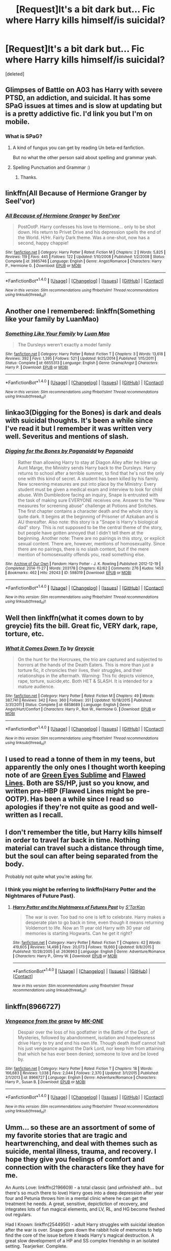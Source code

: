 #+TITLE: [Request]It's a bit dark but... Fic where Harry kills himself/is suicidal?

* [Request]It's a bit dark but... Fic where Harry kills himself/is suicidal?
:PROPERTIES:
:Score: 13
:DateUnix: 1471368107.0
:DateShort: 2016-Aug-16
:FlairText: Request
:END:
[deleted]


** Glimpses of Battle on A03 has Harry with severe PTSD, an addiction, and suicidal. It has some SPaG issues at times and is slow at updating but is a pretty addictive fic. I'd link you but I'm on mobile.
:PROPERTIES:
:Author: FloreatCastellum
:Score: 3
:DateUnix: 1471369021.0
:DateShort: 2016-Aug-16
:END:

*** What is SPaG?
:PROPERTIES:
:Author: EntwinedLove
:Score: 1
:DateUnix: 1471378764.0
:DateShort: 2016-Aug-17
:END:

**** A kind of fungus you can get by reading Un beta-ed fanfiction.

But no what the other person said about spelling and grammar yeah.
:PROPERTIES:
:Score: 7
:DateUnix: 1471420803.0
:DateShort: 2016-Aug-17
:END:


**** Spelling Punctuation and Grammar :)
:PROPERTIES:
:Author: FloreatCastellum
:Score: 2
:DateUnix: 1471379002.0
:DateShort: 2016-Aug-17
:END:

***** Thanks.
:PROPERTIES:
:Author: EntwinedLove
:Score: 1
:DateUnix: 1471379126.0
:DateShort: 2016-Aug-17
:END:


** linkffn(All Because of Hermione Granger by Seel'vor)
:PROPERTIES:
:Author: wordhammer
:Score: 2
:DateUnix: 1471371933.0
:DateShort: 2016-Aug-16
:END:

*** [[http://www.fanfiction.net/s/3985746/1/][*/All Because of Hermione Granger/*]] by [[https://www.fanfiction.net/u/1330896/Seel-vor][/Seel'vor/]]

#+begin_quote
  PostOotP. Harry confesses his love to Hermione... only to be shot down. His return to Privet Drive and his depression spells the end of the World. H/Hr. Fairly Dark theme. Was a one-shot, now has a second, happy chappie!
#+end_quote

^{/Site/: [[http://www.fanfiction.net/][fanfiction.net]] *|* /Category/: Harry Potter *|* /Rated/: Fiction M *|* /Chapters/: 2 *|* /Words/: 5,825 *|* /Reviews/: 119 *|* /Favs/: 445 *|* /Follows/: 122 *|* /Updated/: 1/10/2008 *|* /Published/: 1/2/2008 *|* /Status/: Complete *|* /id/: 3985746 *|* /Language/: English *|* /Genre/: Angst/Romance *|* /Characters/: Harry P., Hermione G. *|* /Download/: [[http://www.ff2ebook.com/old/ffn-bot/index.php?id=3985746&source=ff&filetype=epub][EPUB]] or [[http://www.ff2ebook.com/old/ffn-bot/index.php?id=3985746&source=ff&filetype=mobi][MOBI]]}

--------------

*FanfictionBot*^{1.4.0} *|* [[[https://github.com/tusing/reddit-ffn-bot/wiki/Usage][Usage]]] | [[[https://github.com/tusing/reddit-ffn-bot/wiki/Changelog][Changelog]]] | [[[https://github.com/tusing/reddit-ffn-bot/issues/][Issues]]] | [[[https://github.com/tusing/reddit-ffn-bot/][GitHub]]] | [[[https://www.reddit.com/message/compose?to=tusing][Contact]]]

^{/New in this version: Slim recommendations using/ ffnbot!slim! /Thread recommendations using/ linksub(thread_id)!}
:PROPERTIES:
:Author: FanfictionBot
:Score: 1
:DateUnix: 1471371955.0
:DateShort: 2016-Aug-16
:END:


** Another one I remembered: linkffn(Something like your family by LuanMao)
:PROPERTIES:
:Author: wordhammer
:Score: 2
:DateUnix: 1471372025.0
:DateShort: 2016-Aug-16
:END:

*** [[http://www.fanfiction.net/s/6655313/1/][*/Something Like Your Family/*]] by [[https://www.fanfiction.net/u/583529/Luan-Mao][/Luan Mao/]]

#+begin_quote
  The Dursleys weren't exactly a model family
#+end_quote

^{/Site/: [[http://www.fanfiction.net/][fanfiction.net]] *|* /Category/: Harry Potter *|* /Rated/: Fiction T *|* /Chapters/: 3 *|* /Words/: 13,618 *|* /Reviews/: 392 *|* /Favs/: 1,395 *|* /Follows/: 521 *|* /Updated/: 9/25/2014 *|* /Published/: 1/15/2011 *|* /Status/: Complete *|* /id/: 6655313 *|* /Language/: English *|* /Genre/: Drama/Angst *|* /Characters/: Harry P. *|* /Download/: [[http://www.ff2ebook.com/old/ffn-bot/index.php?id=6655313&source=ff&filetype=epub][EPUB]] or [[http://www.ff2ebook.com/old/ffn-bot/index.php?id=6655313&source=ff&filetype=mobi][MOBI]]}

--------------

*FanfictionBot*^{1.4.0} *|* [[[https://github.com/tusing/reddit-ffn-bot/wiki/Usage][Usage]]] | [[[https://github.com/tusing/reddit-ffn-bot/wiki/Changelog][Changelog]]] | [[[https://github.com/tusing/reddit-ffn-bot/issues/][Issues]]] | [[[https://github.com/tusing/reddit-ffn-bot/][GitHub]]] | [[[https://www.reddit.com/message/compose?to=tusing][Contact]]]

^{/New in this version: Slim recommendations using/ ffnbot!slim! /Thread recommendations using/ linksub(thread_id)!}
:PROPERTIES:
:Author: FanfictionBot
:Score: 1
:DateUnix: 1471372049.0
:DateShort: 2016-Aug-16
:END:


** linkao3(Digging for the Bones) is dark and deals with suicidal thoughts. It's been a while since I've read it but I remember it was written very well. Severitus and mentions of slash.
:PROPERTIES:
:Author: susire
:Score: 2
:DateUnix: 1471392252.0
:DateShort: 2016-Aug-17
:END:

*** [[http://archiveofourown.org/works/598019][*/Digging for the Bones by Paganaidd/*]] by [[http://archiveofourown.org/users/Paganaidd/pseuds/Paganaidd][/Paganaidd/]]

#+begin_quote
  Rather than allowing Harry to stay at Diagon Alley after he blew up Aunt Marge, the Ministry sends Harry back to the Dursleys. Harry returns to school after a terrible summer, to find that he's not the only one with this kind of secret. A student has been killed by his family. New screening measures are put into place by the Ministry: Every student must be given a medical exam and interview to look for child abuse. With Dumbledore facing an inquiry, Snape is entrusted with the task of making sure EVERYONE receives one. Answer to the "New measures for screening abuse" challenge at Potions and Snitches. The first chapter contains a character death and the whole story is quite dark. It begins at the beginning of Prisoner of Azkaban and is AU thereafter. Also note: this story is a "Snape is Harry's biological dad" story. This is not supposed to be the central theme of the story, but people have gotten annoyed that I didn't tell them at the beginning. Another note: There are no pairings in this story, or explicit sexual content. There are, however, mentions of homosexuality. Since there are no pairings, there is no slash content, but if the mere mention of homosexuality offends you, read something else.
#+end_quote

^{/Site/: [[http://www.archiveofourown.org/][Archive of Our Own]] *|* /Fandom/: Harry Potter - J. K. Rowling *|* /Published/: 2012-12-19 *|* /Completed/: 2014-11-27 *|* /Words/: 203178 *|* /Chapters/: 62/62 *|* /Comments/: 276 *|* /Kudos/: 1453 *|* /Bookmarks/: 462 *|* /Hits/: 29243 *|* /ID/: 598019 *|* /Download/: [[http://archiveofourown.org/downloads/Pa/Paganaidd/598019/Digging%20for%20the%20Bones%20by.epub?updated_at=1417123457][EPUB]] or [[http://archiveofourown.org/downloads/Pa/Paganaidd/598019/Digging%20for%20the%20Bones%20by.mobi?updated_at=1417123457][MOBI]]}

--------------

*FanfictionBot*^{1.4.0} *|* [[[https://github.com/tusing/reddit-ffn-bot/wiki/Usage][Usage]]] | [[[https://github.com/tusing/reddit-ffn-bot/wiki/Changelog][Changelog]]] | [[[https://github.com/tusing/reddit-ffn-bot/issues/][Issues]]] | [[[https://github.com/tusing/reddit-ffn-bot/][GitHub]]] | [[[https://www.reddit.com/message/compose?to=tusing][Contact]]]

^{/New in this version: Slim recommendations using/ ffnbot!slim! /Thread recommendations using/ linksub(thread_id)!}
:PROPERTIES:
:Author: FanfictionBot
:Score: 2
:DateUnix: 1471392276.0
:DateShort: 2016-Aug-17
:END:


** Well then linkffn(what it comes down to by greycie) fits the bill. Great fic, VERY dark, rape, torture, etc.
:PROPERTIES:
:Author: Seeker0fTruth
:Score: 1
:DateUnix: 1471370385.0
:DateShort: 2016-Aug-16
:END:

*** [[http://www.fanfiction.net/s/6858689/1/][*/What it Comes Down To/*]] by [[https://www.fanfiction.net/u/919941/Greycie][/Greycie/]]

#+begin_quote
  On the hunt for the Horcruxes, the trio are captured and subjected to horrors at the hands of the Death Eaters. This is more than just a torture fic, it chronicles their lives, their struggles, and their relationships in the aftermath. Warning: This fic depicts violence, rape, torture, suicide,etc. Both HET & SLASH. It is intended for a mature audience.
#+end_quote

^{/Site/: [[http://www.fanfiction.net/][fanfiction.net]] *|* /Category/: Harry Potter *|* /Rated/: Fiction M *|* /Chapters/: 49 *|* /Words/: 387,741 *|* /Reviews/: 342 *|* /Favs/: 360 *|* /Follows/: 351 *|* /Updated/: 10/18/2015 *|* /Published/: 3/31/2011 *|* /Status/: Complete *|* /id/: 6858689 *|* /Language/: English *|* /Genre/: Angst/Hurt/Comfort *|* /Characters/: Harry P., Ron W., Hermione G. *|* /Download/: [[http://www.ff2ebook.com/old/ffn-bot/index.php?id=6858689&source=ff&filetype=epub][EPUB]] or [[http://www.ff2ebook.com/old/ffn-bot/index.php?id=6858689&source=ff&filetype=mobi][MOBI]]}

--------------

*FanfictionBot*^{1.4.0} *|* [[[https://github.com/tusing/reddit-ffn-bot/wiki/Usage][Usage]]] | [[[https://github.com/tusing/reddit-ffn-bot/wiki/Changelog][Changelog]]] | [[[https://github.com/tusing/reddit-ffn-bot/issues/][Issues]]] | [[[https://github.com/tusing/reddit-ffn-bot/][GitHub]]] | [[[https://www.reddit.com/message/compose?to=tusing][Contact]]]

^{/New in this version: Slim recommendations using/ ffnbot!slim! /Thread recommendations using/ linksub(thread_id)!}
:PROPERTIES:
:Author: FanfictionBot
:Score: 1
:DateUnix: 1471370409.0
:DateShort: 2016-Aug-16
:END:


** I used to read a tonne of them in my teens, but apparently the only ones I thought worth keeping note of are [[http://www.fictionalley.org/authors/angelspirit/GES.html][Green Eyes Sublime]] and [[http://www.angelfire.com/dragon/fiction0/FL_1P.HTM][Flawed Lines]]. Both are SS/HP, just so you know, and written pre-HBP (Flawed Lines might be pre-OOTP). Has been a while since I read so apologies if they're not quite as good and well-written as I recall.
:PROPERTIES:
:Author: SilverCookieDust
:Score: 1
:DateUnix: 1471372443.0
:DateShort: 2016-Aug-16
:END:


** I don't remember the title, but Harry kills himself in order to travel far back in time. Nothing material can travel such a distance through time, but the soul can after being separated from the body.

Probably not quite what you're asking for.
:PROPERTIES:
:Author: ScrotumPower
:Score: 1
:DateUnix: 1471373229.0
:DateShort: 2016-Aug-16
:END:

*** I think you might be referring to linkffn(Harry Potter and the Nightmares of Future Past).
:PROPERTIES:
:Author: turbinicarpus
:Score: 1
:DateUnix: 1471398386.0
:DateShort: 2016-Aug-17
:END:

**** [[http://www.fanfiction.net/s/2636963/1/][*/Harry Potter and the Nightmares of Futures Past/*]] by [[https://www.fanfiction.net/u/884184/S-TarKan][/S'TarKan/]]

#+begin_quote
  The war is over. Too bad no one is left to celebrate. Harry makes a desperate plan to go back in time, even though it means returning Voldemort to life. Now an 11 year old Harry with 30 year old memories is starting Hogwarts. Can he get it right?
#+end_quote

^{/Site/: [[http://www.fanfiction.net/][fanfiction.net]] *|* /Category/: Harry Potter *|* /Rated/: Fiction T *|* /Chapters/: 42 *|* /Words/: 419,605 *|* /Reviews/: 14,498 *|* /Favs/: 20,073 *|* /Follows/: 19,660 *|* /Updated/: 9/8/2015 *|* /Published/: 10/28/2005 *|* /id/: 2636963 *|* /Language/: English *|* /Genre/: Adventure/Romance *|* /Characters/: Harry P., Ginny W. *|* /Download/: [[http://www.ff2ebook.com/old/ffn-bot/index.php?id=2636963&source=ff&filetype=epub][EPUB]] or [[http://www.ff2ebook.com/old/ffn-bot/index.php?id=2636963&source=ff&filetype=mobi][MOBI]]}

--------------

*FanfictionBot*^{1.4.0} *|* [[[https://github.com/tusing/reddit-ffn-bot/wiki/Usage][Usage]]] | [[[https://github.com/tusing/reddit-ffn-bot/wiki/Changelog][Changelog]]] | [[[https://github.com/tusing/reddit-ffn-bot/issues/][Issues]]] | [[[https://github.com/tusing/reddit-ffn-bot/][GitHub]]] | [[[https://www.reddit.com/message/compose?to=tusing][Contact]]]

^{/New in this version: Slim recommendations using/ ffnbot!slim! /Thread recommendations using/ linksub(thread_id)!}
:PROPERTIES:
:Author: FanfictionBot
:Score: 1
:DateUnix: 1471398399.0
:DateShort: 2016-Aug-17
:END:


** linkffn(8966727)
:PROPERTIES:
:Score: 1
:DateUnix: 1471373347.0
:DateShort: 2016-Aug-16
:END:

*** [[http://www.fanfiction.net/s/8966727/1/][*/Vengeance from the grave/*]] by [[https://www.fanfiction.net/u/2840040/MK-ONE][/MK-ONE/]]

#+begin_quote
  Despair over the loss of his godfather in the Battle of the Dept. of Mysteries, followed by abandonment, isolation and hopelessness drive Harry to try and end his own life. Though death itself cannot halt his just vengeance against the Dark Lord, nor keep him from attaining that which he has ever been denied; someone to love and be loved by.
#+end_quote

^{/Site/: [[http://www.fanfiction.net/][fanfiction.net]] *|* /Category/: Harry Potter *|* /Rated/: Fiction T *|* /Chapters/: 18 *|* /Words/: 166,683 *|* /Reviews/: 1,038 *|* /Favs/: 2,044 *|* /Follows/: 2,370 *|* /Updated/: 3/1/2015 *|* /Published/: 2/1/2013 *|* /id/: 8966727 *|* /Language/: English *|* /Genre/: Adventure/Romance *|* /Characters/: Harry P., Susan B. *|* /Download/: [[http://www.ff2ebook.com/old/ffn-bot/index.php?id=8966727&source=ff&filetype=epub][EPUB]] or [[http://www.ff2ebook.com/old/ffn-bot/index.php?id=8966727&source=ff&filetype=mobi][MOBI]]}

--------------

*FanfictionBot*^{1.4.0} *|* [[[https://github.com/tusing/reddit-ffn-bot/wiki/Usage][Usage]]] | [[[https://github.com/tusing/reddit-ffn-bot/wiki/Changelog][Changelog]]] | [[[https://github.com/tusing/reddit-ffn-bot/issues/][Issues]]] | [[[https://github.com/tusing/reddit-ffn-bot/][GitHub]]] | [[[https://www.reddit.com/message/compose?to=tusing][Contact]]]

^{/New in this version: Slim recommendations using/ ffnbot!slim! /Thread recommendations using/ linksub(thread_id)!}
:PROPERTIES:
:Author: FanfictionBot
:Score: 1
:DateUnix: 1471373384.0
:DateShort: 2016-Aug-16
:END:


** Umm... so these are an assortment of some of my favorite stories that are tragic and heartwrenching, and deal with themes such as suicide, mental illness, trauma, and recovery. I hope they give you feelings of comfort and connection with the characters like they have for me.

An Aunts Love: linkffn(2196609) - a total classic (and unfinished! ahh... but there's so much there to love) Harry goes into a deep depression after year four and Petunia throws him in a mental clinic where he can get the treatment he needs. A great, sensitive, depictiction of recovery, and integrates lots of fun magical elements, and LV, RL, and HG become fleshed out regulars.

Had I Known: linkffn(2544950) - adult Harry struggles with suicidal ideation after the war is over. Snape goes down the rabbit hole of memories to help find the core of the issue before it leads Harry's magical destruction. A great slow development of a HP and SS complex friendship in an isolated setting. Tearjerker. Complete.

Stages of Hope: linkffn(6892925) - You've heard of this one, yes? Harry might not be suicidal, but I felt for him anyways. Complete.

Signal to Noise: linkffn(3690537) - Abused and depressed HP begins to decline in health and inflict self harm. RL, HG, and SS get involved and enroll him in a psych clinic for recovery, particularly for an eating disorder. The storytelling here is heartwrenching, and very realistic for disordered thinking and recovery. All conveyed via first person perspective for the main characters which normally i don't like but here it works well. Complete.

When A Lionness Fights linkfnn(2162474): you've got to have heard of this one too-- it's a classic! Hermione takes it on herself to become a spy in LV's ranks, and when it becomes too much Snape helps her through addiction, depression and recovery. SS/HG. Complete. So tragic, so good. Love how HG must confront herself, SS, her friends, and ultimate LV in order to overcome and survive.

Never Alone Never Again: linkffn(750576)- Abused teenage Harry is rescued from the Dursleys and taken to recover with the Weasleys, but he continues to be played with insomnia and nightmares from LV. Things escalate, and it's tragic. READ IT. It's so good and it's done. SB and RL become regulars.

Ones that I can't remember well enough to summarize individually due to time but are on my favorites list. Give em a go: Reading the Signs: linkffn(3341876),Walk the Shadows: linkffn(3659281),Stronger than Hope: linkffn(3389525), Happy Days in Hell: linkffn(1252201),
:PROPERTIES:
:Author: bookmonster015
:Score: 1
:DateUnix: 1471399652.0
:DateShort: 2016-Aug-17
:END:

*** [[http://www.fanfiction.net/s/6892925/1/][*/Stages of Hope/*]] by [[https://www.fanfiction.net/u/291348/kayly-silverstorm][/kayly silverstorm/]]

#+begin_quote
  Professor Sirius Black, Head of Slytherin house, is confused. Who are these two strangers found at Hogwarts, and why does one of them claim to be the son of Lily Lupin and that git James Potter? Dimension travel AU, no pairings so far. Dark humour.
#+end_quote

^{/Site/: [[http://www.fanfiction.net/][fanfiction.net]] *|* /Category/: Harry Potter *|* /Rated/: Fiction T *|* /Chapters/: 32 *|* /Words/: 94,563 *|* /Reviews/: 3,531 *|* /Favs/: 5,068 *|* /Follows/: 2,576 *|* /Updated/: 9/3/2012 *|* /Published/: 4/10/2011 *|* /Status/: Complete *|* /id/: 6892925 *|* /Language/: English *|* /Genre/: Adventure/Drama *|* /Characters/: Harry P., Hermione G. *|* /Download/: [[http://www.ff2ebook.com/old/ffn-bot/index.php?id=6892925&source=ff&filetype=epub][EPUB]] or [[http://www.ff2ebook.com/old/ffn-bot/index.php?id=6892925&source=ff&filetype=mobi][MOBI]]}

--------------

[[http://www.fanfiction.net/s/1252201/1/][*/Happy Days in Hell/*]] by [[https://www.fanfiction.net/u/336823/enahma][/enahma/]]

#+begin_quote
  First part of the complete HDH trilogy. Post GoF. A tale about a captivity which brings two unlikely persons closer - much closer. Not a slash story. Currently re-edited.
#+end_quote

^{/Site/: [[http://www.fanfiction.net/][fanfiction.net]] *|* /Category/: Harry Potter *|* /Rated/: Fiction T *|* /Chapters/: 16 *|* /Words/: 102,585 *|* /Reviews/: 558 *|* /Favs/: 873 *|* /Follows/: 138 *|* /Updated/: 1/10 *|* /Published/: 2/27/2003 *|* /Status/: Complete *|* /id/: 1252201 *|* /Language/: English *|* /Genre/: Drama/Angst *|* /Characters/: Harry P., Severus S. *|* /Download/: [[http://www.ff2ebook.com/old/ffn-bot/index.php?id=1252201&source=ff&filetype=epub][EPUB]] or [[http://www.ff2ebook.com/old/ffn-bot/index.php?id=1252201&source=ff&filetype=mobi][MOBI]]}

--------------

[[http://www.fanfiction.net/s/3659281/1/][*/Walk the Shadows/*]] by [[https://www.fanfiction.net/u/1298924/jharad17][/jharad17/]]

#+begin_quote
  AU. The summer after 5th year, Death Eaters find Harry abandoned in the Dursley house and bring him to Voldemort. Will one particular Death Eater give up his position and his hate to save his enemy's son? Snape mentors Harry fic. violence,chld abuse,rape
#+end_quote

^{/Site/: [[http://www.fanfiction.net/][fanfiction.net]] *|* /Category/: Harry Potter *|* /Rated/: Fiction M *|* /Chapters/: 44 *|* /Words/: 113,854 *|* /Reviews/: 2,261 *|* /Favs/: 2,057 *|* /Follows/: 768 *|* /Updated/: 11/27/2007 *|* /Published/: 7/15/2007 *|* /Status/: Complete *|* /id/: 3659281 *|* /Language/: English *|* /Genre/: Angst/Drama *|* /Characters/: Harry P., Severus S. *|* /Download/: [[http://www.ff2ebook.com/old/ffn-bot/index.php?id=3659281&source=ff&filetype=epub][EPUB]] or [[http://www.ff2ebook.com/old/ffn-bot/index.php?id=3659281&source=ff&filetype=mobi][MOBI]]}

--------------

[[http://www.fanfiction.net/s/3690537/1/][*/Signal to Noise/*]] by [[https://www.fanfiction.net/u/1337115/Kourion][/Kourion/]]

#+begin_quote
  Harry's problems are multiplying in the wake of Sirius' death. SI and noncon warnings. Mature subject matter./ ON HOLD - although I would love to add some concluding chapters. If you want to co-author with me, shoot me a message.
#+end_quote

^{/Site/: [[http://www.fanfiction.net/][fanfiction.net]] *|* /Category/: Harry Potter *|* /Rated/: Fiction M *|* /Chapters/: 22 *|* /Words/: 113,397 *|* /Reviews/: 447 *|* /Favs/: 276 *|* /Follows/: 337 *|* /Updated/: 11/5/2010 *|* /Published/: 7/30/2007 *|* /id/: 3690537 *|* /Language/: English *|* /Genre/: Angst/Hurt/Comfort *|* /Characters/: Harry P., Remus L. *|* /Download/: [[http://www.ff2ebook.com/old/ffn-bot/index.php?id=3690537&source=ff&filetype=epub][EPUB]] or [[http://www.ff2ebook.com/old/ffn-bot/index.php?id=3690537&source=ff&filetype=mobi][MOBI]]}

--------------

[[http://www.fanfiction.net/s/750576/1/][*/Never Alone, Never Again/*]] by [[https://www.fanfiction.net/u/206866/Bored-Beyond-Belief][/Bored Beyond Belief/]]

#+begin_quote
  Harry's holiday reaches it's lowest point. Will Harry finally be able to have the kind of love everyone else seems to take for granted? Complete
#+end_quote

^{/Site/: [[http://www.fanfiction.net/][fanfiction.net]] *|* /Category/: Harry Potter *|* /Rated/: Fiction T *|* /Chapters/: 42 *|* /Words/: 270,482 *|* /Reviews/: 3,749 *|* /Favs/: 3,874 *|* /Follows/: 696 *|* /Updated/: 12/25/2003 *|* /Published/: 4/29/2002 *|* /Status/: Complete *|* /id/: 750576 *|* /Language/: English *|* /Genre/: Drama/Angst *|* /Characters/: Harry P., Sirius B. *|* /Download/: [[http://www.ff2ebook.com/old/ffn-bot/index.php?id=750576&source=ff&filetype=epub][EPUB]] or [[http://www.ff2ebook.com/old/ffn-bot/index.php?id=750576&source=ff&filetype=mobi][MOBI]]}

--------------

[[http://www.fanfiction.net/s/3389525/1/][*/Stronger Than Hope/*]] by [[https://www.fanfiction.net/u/1206872/Alaunatar][/Alaunatar/]]

#+begin_quote
  AU after OoTP, a few HBP details. An obsessed, grieving Harry has decided on a dangerous way to defeat Voldemort. Snape is paying closer attention than before, but his contempt for Harry blinds him. Eventual Snape as Harry's guardian story. COMPLETE
#+end_quote

^{/Site/: [[http://www.fanfiction.net/][fanfiction.net]] *|* /Category/: Harry Potter *|* /Rated/: Fiction M *|* /Chapters/: 50 *|* /Words/: 164,882 *|* /Reviews/: 1,483 *|* /Favs/: 1,650 *|* /Follows/: 496 *|* /Updated/: 4/3/2007 *|* /Published/: 2/11/2007 *|* /Status/: Complete *|* /id/: 3389525 *|* /Language/: English *|* /Genre/: Angst/Drama *|* /Characters/: Severus S., Harry P. *|* /Download/: [[http://www.ff2ebook.com/old/ffn-bot/index.php?id=3389525&source=ff&filetype=epub][EPUB]] or [[http://www.ff2ebook.com/old/ffn-bot/index.php?id=3389525&source=ff&filetype=mobi][MOBI]]}

--------------

[[http://www.fanfiction.net/s/2544950/1/][*/Had I Known/*]] by [[https://www.fanfiction.net/u/291348/kayly-silverstorm][/kayly silverstorm/]]

#+begin_quote
  After killing Voldemort during seventh year, Harry vanished without a trace. But now, 8 years later, a deadly secret forces him to return and it seems that only Snape will be able to save him. SSHP, no slash
#+end_quote

^{/Site/: [[http://www.fanfiction.net/][fanfiction.net]] *|* /Category/: Harry Potter *|* /Rated/: Fiction M *|* /Chapters/: 50 *|* /Words/: 167,745 *|* /Reviews/: 4,618 *|* /Favs/: 4,122 *|* /Follows/: 3,339 *|* /Updated/: 9/12/2013 *|* /Published/: 8/21/2005 *|* /Status/: Complete *|* /id/: 2544950 *|* /Language/: English *|* /Genre/: Drama/Angst *|* /Characters/: Harry P., Severus S. *|* /Download/: [[http://www.ff2ebook.com/old/ffn-bot/index.php?id=2544950&source=ff&filetype=epub][EPUB]] or [[http://www.ff2ebook.com/old/ffn-bot/index.php?id=2544950&source=ff&filetype=mobi][MOBI]]}

--------------

*FanfictionBot*^{1.4.0} *|* [[[https://github.com/tusing/reddit-ffn-bot/wiki/Usage][Usage]]] | [[[https://github.com/tusing/reddit-ffn-bot/wiki/Changelog][Changelog]]] | [[[https://github.com/tusing/reddit-ffn-bot/issues/][Issues]]] | [[[https://github.com/tusing/reddit-ffn-bot/][GitHub]]] | [[[https://www.reddit.com/message/compose?to=tusing][Contact]]]

^{/New in this version: Slim recommendations using/ ffnbot!slim! /Thread recommendations using/ linksub(thread_id)!}
:PROPERTIES:
:Author: FanfictionBot
:Score: 1
:DateUnix: 1471399772.0
:DateShort: 2016-Aug-17
:END:


*** [[http://www.fanfiction.net/s/2196609/1/][*/An Aunt's Love/*]] by [[https://www.fanfiction.net/u/688643/Emma-Lipardi][/Emma Lipardi/]]

#+begin_quote
  Harry comes home from school and Petunia is upset at the change in her nephew. Petunia decides to do what she should have been doing all along. Dumbledore had better stay away. Petunia Dursley is upset. Warnings on profile.
#+end_quote

^{/Site/: [[http://www.fanfiction.net/][fanfiction.net]] *|* /Category/: Harry Potter *|* /Rated/: Fiction M *|* /Chapters/: 73 *|* /Words/: 362,981 *|* /Reviews/: 14,863 *|* /Favs/: 10,697 *|* /Follows/: 10,377 *|* /Updated/: 12/31/2015 *|* /Published/: 12/30/2004 *|* /id/: 2196609 *|* /Language/: English *|* /Genre/: Drama *|* /Characters/: Harry P. *|* /Download/: [[http://www.ff2ebook.com/old/ffn-bot/index.php?id=2196609&source=ff&filetype=epub][EPUB]] or [[http://www.ff2ebook.com/old/ffn-bot/index.php?id=2196609&source=ff&filetype=mobi][MOBI]]}

--------------

[[http://www.fanfiction.net/s/3341876/1/][*/Reading the Signs/*]] by [[https://www.fanfiction.net/u/537585/goldencompass][/goldencompass/]]

#+begin_quote
  Harry is hurt and loses his voice. Will Snape help him find it? Not slash.
#+end_quote

^{/Site/: [[http://www.fanfiction.net/][fanfiction.net]] *|* /Category/: Harry Potter *|* /Rated/: Fiction K+ *|* /Chapters/: 26 *|* /Words/: 50,699 *|* /Reviews/: 1,436 *|* /Favs/: 2,388 *|* /Follows/: 919 *|* /Updated/: 3/16/2008 *|* /Published/: 1/14/2007 *|* /Status/: Complete *|* /id/: 3341876 *|* /Language/: English *|* /Genre/: Hurt/Comfort/Drama *|* /Characters/: Harry P., Severus S. *|* /Download/: [[http://www.ff2ebook.com/old/ffn-bot/index.php?id=3341876&source=ff&filetype=epub][EPUB]] or [[http://www.ff2ebook.com/old/ffn-bot/index.php?id=3341876&source=ff&filetype=mobi][MOBI]]}

--------------

*FanfictionBot*^{1.4.0} *|* [[[https://github.com/tusing/reddit-ffn-bot/wiki/Usage][Usage]]] | [[[https://github.com/tusing/reddit-ffn-bot/wiki/Changelog][Changelog]]] | [[[https://github.com/tusing/reddit-ffn-bot/issues/][Issues]]] | [[[https://github.com/tusing/reddit-ffn-bot/][GitHub]]] | [[[https://www.reddit.com/message/compose?to=tusing][Contact]]]

^{/New in this version: Slim recommendations using/ ffnbot!slim! /Thread recommendations using/ linksub(thread_id)!}
:PROPERTIES:
:Author: FanfictionBot
:Score: 1
:DateUnix: 1471399776.0
:DateShort: 2016-Aug-17
:END:


** linkffn(4978002), a bit older but fits the criteria.
:PROPERTIES:
:Author: AGrainOfDust
:Score: 1
:DateUnix: 1471402775.0
:DateShort: 2016-Aug-17
:END:

*** [[http://www.fanfiction.net/s/4978002/1/][*/Dangling Legs/*]] by [[https://www.fanfiction.net/u/1575512/SirLordWhAtEvEr][/SirLordWhAtEvEr/]]

#+begin_quote
  Tonks contemplates on her role in life while sitting on the rooftop of Grimmauld place. Harry finds her there and shows her his point of view. Tonks point of view and Harry/Tonks. Slightly altered DH end. Short story. Contains Death, Suicide and Fluff.
#+end_quote

^{/Site/: [[http://www.fanfiction.net/][fanfiction.net]] *|* /Category/: Harry Potter *|* /Rated/: Fiction M *|* /Chapters/: 4 *|* /Words/: 6,205 *|* /Reviews/: 71 *|* /Favs/: 212 *|* /Follows/: 75 *|* /Updated/: 5/28/2009 *|* /Published/: 4/8/2009 *|* /Status/: Complete *|* /id/: 4978002 *|* /Language/: English *|* /Genre/: Romance *|* /Characters/: Harry P., N. Tonks *|* /Download/: [[http://www.ff2ebook.com/old/ffn-bot/index.php?id=4978002&source=ff&filetype=epub][EPUB]] or [[http://www.ff2ebook.com/old/ffn-bot/index.php?id=4978002&source=ff&filetype=mobi][MOBI]]}

--------------

*FanfictionBot*^{1.4.0} *|* [[[https://github.com/tusing/reddit-ffn-bot/wiki/Usage][Usage]]] | [[[https://github.com/tusing/reddit-ffn-bot/wiki/Changelog][Changelog]]] | [[[https://github.com/tusing/reddit-ffn-bot/issues/][Issues]]] | [[[https://github.com/tusing/reddit-ffn-bot/][GitHub]]] | [[[https://www.reddit.com/message/compose?to=tusing][Contact]]]

^{/New in this version: Slim recommendations using/ ffnbot!slim! /Thread recommendations using/ linksub(thread_id)!}
:PROPERTIES:
:Author: FanfictionBot
:Score: 1
:DateUnix: 1471402794.0
:DateShort: 2016-Aug-17
:END:


** Very not well known, but worth a read, very short linkffn(2326357)
:PROPERTIES:
:Author: tanandblack
:Score: 1
:DateUnix: 1471404963.0
:DateShort: 2016-Aug-17
:END:

*** [[http://www.fanfiction.net/s/2326357/1/][*/Harry Potter and the Almost Suicide/*]] by [[https://www.fanfiction.net/u/781171/Puer2][/Puer2/]]

#+begin_quote
  Harry Potters 6th year is begining and we hope it will turn out well. But will it? Is this when he gets into a war? Falls in Love? This story will reveal his life in 6th year.
#+end_quote

^{/Site/: [[http://www.fanfiction.net/][fanfiction.net]] *|* /Category/: Harry Potter *|* /Rated/: Fiction T *|* /Words/: 2,430 *|* /Reviews/: 3 *|* /Favs/: 2 *|* /Published/: 3/28/2005 *|* /id/: 2326357 *|* /Language/: English *|* /Genre/: Adventure/Romance *|* /Characters/: Harry P., Hermione G. *|* /Download/: [[http://www.ff2ebook.com/old/ffn-bot/index.php?id=2326357&source=ff&filetype=epub][EPUB]] or [[http://www.ff2ebook.com/old/ffn-bot/index.php?id=2326357&source=ff&filetype=mobi][MOBI]]}

--------------

*FanfictionBot*^{1.4.0} *|* [[[https://github.com/tusing/reddit-ffn-bot/wiki/Usage][Usage]]] | [[[https://github.com/tusing/reddit-ffn-bot/wiki/Changelog][Changelog]]] | [[[https://github.com/tusing/reddit-ffn-bot/issues/][Issues]]] | [[[https://github.com/tusing/reddit-ffn-bot/][GitHub]]] | [[[https://www.reddit.com/message/compose?to=tusing][Contact]]]

^{/New in this version: Slim recommendations using/ ffnbot!slim! /Thread recommendations using/ linksub(thread_id)!}
:PROPERTIES:
:Author: FanfictionBot
:Score: 1
:DateUnix: 1471405010.0
:DateShort: 2016-Aug-17
:END:


** linkffn(Dead Man Walking)

linkffn(When Harry Met Wednesday) This fic starts that way, but it doesn't last.
:PROPERTIES:
:Author: howtopleaseme
:Score: 1
:DateUnix: 1471406465.0
:DateShort: 2016-Aug-17
:END:

*** [[http://www.fanfiction.net/s/9832189/1/][*/Dead Man Walking/*]] by [[https://www.fanfiction.net/u/4019839/cywscross][/cywscross/]]

#+begin_quote
  Kreacher goes back to save his master, and Regulus survives but his near-death-by-Inferi puts him into a coma for the next sixteen years. When he wakes, well, the world is not so different. Voldemort is still at large, and the Ministry is still inept. His brother's got a godson now though, so it's only natural for Regulus to keep an eye on young Harry as well.
#+end_quote

^{/Site/: [[http://www.fanfiction.net/][fanfiction.net]] *|* /Category/: Harry Potter *|* /Rated/: Fiction T *|* /Chapters/: 4 *|* /Words/: 59,951 *|* /Reviews/: 1,753 *|* /Favs/: 4,425 *|* /Follows/: 4,744 *|* /Updated/: 7/7 *|* /Published/: 11/9/2013 *|* /id/: 9832189 *|* /Language/: English *|* /Genre/: Family/Drama *|* /Characters/: Regulus B., Harry P., Sirius B. *|* /Download/: [[http://www.ff2ebook.com/old/ffn-bot/index.php?id=9832189&source=ff&filetype=epub][EPUB]] or [[http://www.ff2ebook.com/old/ffn-bot/index.php?id=9832189&source=ff&filetype=mobi][MOBI]]}

--------------

[[http://www.fanfiction.net/s/11674317/1/][*/When Harry met Wednesday/*]] by [[https://www.fanfiction.net/u/2219521/Jhotenko][/Jhotenko/]]

#+begin_quote
  Sirius is dead, and Harry has reached his breaking point. A chance meeting with a pale girl and her family moves Harry's life in a new direction. Rated M for macabre themes, and later on suggestive adult content.
#+end_quote

^{/Site/: [[http://www.fanfiction.net/][fanfiction.net]] *|* /Category/: Harry Potter + Addams Family Crossover *|* /Rated/: Fiction M *|* /Chapters/: 20 *|* /Words/: 139,678 *|* /Reviews/: 1,040 *|* /Favs/: 2,554 *|* /Follows/: 3,044 *|* /Updated/: 7/5 *|* /Published/: 12/17/2015 *|* /id/: 11674317 *|* /Language/: English *|* /Genre/: Horror/Humor *|* /Characters/: <Harry P., Wednesday A.> *|* /Download/: [[http://www.ff2ebook.com/old/ffn-bot/index.php?id=11674317&source=ff&filetype=epub][EPUB]] or [[http://www.ff2ebook.com/old/ffn-bot/index.php?id=11674317&source=ff&filetype=mobi][MOBI]]}

--------------

*FanfictionBot*^{1.4.0} *|* [[[https://github.com/tusing/reddit-ffn-bot/wiki/Usage][Usage]]] | [[[https://github.com/tusing/reddit-ffn-bot/wiki/Changelog][Changelog]]] | [[[https://github.com/tusing/reddit-ffn-bot/issues/][Issues]]] | [[[https://github.com/tusing/reddit-ffn-bot/][GitHub]]] | [[[https://www.reddit.com/message/compose?to=tusing][Contact]]]

^{/New in this version: Slim recommendations using/ ffnbot!slim! /Thread recommendations using/ linksub(thread_id)!}
:PROPERTIES:
:Author: FanfictionBot
:Score: 1
:DateUnix: 1471406517.0
:DateShort: 2016-Aug-17
:END:


** I recommend linkffn(628937)
:PROPERTIES:
:Author: nontimelord
:Score: 1
:DateUnix: 1471605423.0
:DateShort: 2016-Aug-19
:END:

*** [[http://www.fanfiction.net/s/628937/1/][*/Giving Notice/*]] by [[https://www.fanfiction.net/u/70579/dontgiveahoot][/dontgiveahoot/]]

#+begin_quote
  A look at the actions of a main character from the point of view of other characters. When death rocks Hogwarts, you'd be surprised who's affected. Chapter Twelve: Rosemary Sprout tends to her garden, the students - and the other professors
#+end_quote

^{/Site/: [[http://www.fanfiction.net/][fanfiction.net]] *|* /Category/: Harry Potter *|* /Rated/: Fiction T *|* /Chapters/: 13 *|* /Words/: 33,021 *|* /Reviews/: 339 *|* /Favs/: 292 *|* /Follows/: 115 *|* /Updated/: 6/19/2003 *|* /Published/: 2/28/2002 *|* /id/: 628937 *|* /Language/: English *|* /Genre/: Angst/Drama *|* /Download/: [[http://www.ff2ebook.com/old/ffn-bot/index.php?id=628937&source=ff&filetype=epub][EPUB]] or [[http://www.ff2ebook.com/old/ffn-bot/index.php?id=628937&source=ff&filetype=mobi][MOBI]]}

--------------

*FanfictionBot*^{1.4.0} *|* [[[https://github.com/tusing/reddit-ffn-bot/wiki/Usage][Usage]]] | [[[https://github.com/tusing/reddit-ffn-bot/wiki/Changelog][Changelog]]] | [[[https://github.com/tusing/reddit-ffn-bot/issues/][Issues]]] | [[[https://github.com/tusing/reddit-ffn-bot/][GitHub]]] | [[[https://www.reddit.com/message/compose?to=tusing][Contact]]]

^{/New in this version: Slim recommendations using/ ffnbot!slim! /Thread recommendations using/ linksub(thread_id)!}
:PROPERTIES:
:Author: FanfictionBot
:Score: 1
:DateUnix: 1471605446.0
:DateShort: 2016-Aug-19
:END:


** Linkffn(Sleeping Master)

A bit of self-promotion here. It's not my best work, but it's decent I'd say.

Okay the bot got the wrong fic. It's [[https://www.fanfiction.net/s/2686853/1/Sleeping-Master][here]].
:PROPERTIES:
:Author: Fresh_C
:Score: 0
:DateUnix: 1471395136.0
:DateShort: 2016-Aug-17
:END:

*** [[http://www.fanfiction.net/s/4935062/1/][*/Studying the Sleeping Master/*]] by [[https://www.fanfiction.net/u/1297922/LilyHellsing][/LilyHellsing/]]

#+begin_quote
  On a dead night, Nukpana walks in to see her master asleep. The fifteen year old studies him, really looks over him...and comes to realize she truly does love him. Set during Monkey Love: The Beginning
#+end_quote

^{/Site/: [[http://www.fanfiction.net/][fanfiction.net]] *|* /Category/: Kim Possible *|* /Rated/: Fiction T *|* /Words/: 811 *|* /Reviews/: 4 *|* /Favs/: 1 *|* /Published/: 3/19/2009 *|* /Status/: Complete *|* /id/: 4935062 *|* /Language/: English *|* /Genre/: Romance *|* /Characters/: Montgomery Fiske/MonkeyFist *|* /Download/: [[http://www.ff2ebook.com/old/ffn-bot/index.php?id=4935062&source=ff&filetype=epub][EPUB]] or [[http://www.ff2ebook.com/old/ffn-bot/index.php?id=4935062&source=ff&filetype=mobi][MOBI]]}

--------------

*FanfictionBot*^{1.4.0} *|* [[[https://github.com/tusing/reddit-ffn-bot/wiki/Usage][Usage]]] | [[[https://github.com/tusing/reddit-ffn-bot/wiki/Changelog][Changelog]]] | [[[https://github.com/tusing/reddit-ffn-bot/issues/][Issues]]] | [[[https://github.com/tusing/reddit-ffn-bot/][GitHub]]] | [[[https://www.reddit.com/message/compose?to=tusing][Contact]]]

^{/New in this version: Slim recommendations using/ ffnbot!slim! /Thread recommendations using/ linksub(thread_id)!}
:PROPERTIES:
:Author: FanfictionBot
:Score: 1
:DateUnix: 1471395177.0
:DateShort: 2016-Aug-17
:END:
